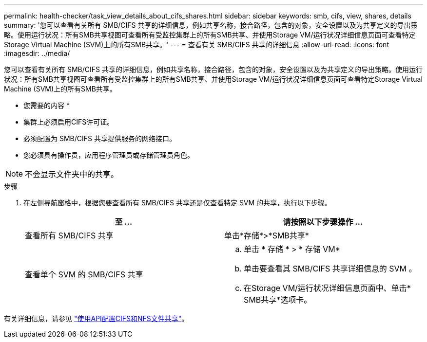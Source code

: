 ---
permalink: health-checker/task_view_details_about_cifs_shares.html 
sidebar: sidebar 
keywords: smb, cifs, view, shares, details 
summary: '您可以查看有关所有 SMB/CIFS 共享的详细信息，例如共享名称，接合路径，包含的对象，安全设置以及为共享定义的导出策略。使用运行状况：所有SMB共享视图可查看所有受监控集群上的所有SMB共享、并使用Storage VM/运行状况详细信息页面可查看特定Storage Virtual Machine (SVM)上的所有SMB共享。' 
---
= 查看有关 SMB/CIFS 共享的详细信息
:allow-uri-read: 
:icons: font
:imagesdir: ../media/


[role="lead"]
您可以查看有关所有 SMB/CIFS 共享的详细信息，例如共享名称，接合路径，包含的对象，安全设置以及为共享定义的导出策略。使用运行状况：所有SMB共享视图可查看所有受监控集群上的所有SMB共享、并使用Storage VM/运行状况详细信息页面可查看特定Storage Virtual Machine (SVM)上的所有SMB共享。

* 您需要的内容 *

* 集群上必须启用CIFS许可证。
* 必须配置为 SMB/CIFS 共享提供服务的网络接口。
* 您必须具有操作员，应用程序管理员或存储管理员角色。


[NOTE]
====
不会显示文件夹中的共享。

====
.步骤
. 在左侧导航窗格中，根据您要查看所有 SMB/CIFS 共享还是仅查看特定 SVM 的共享，执行以下步骤。
+
[cols="2*"]
|===
| 至 ... | 请按照以下步骤操作 ... 


 a| 
查看所有 SMB/CIFS 共享
 a| 
单击*存储*>*SMB共享*



 a| 
查看单个 SVM 的 SMB/CIFS 共享
 a| 
.. 单击 * 存储 * > * 存储 VM*
.. 单击要查看其 SMB/CIFS 共享详细信息的 SVM 。
.. 在Storage VM/运行状况详细信息页面中、单击* SMB共享*选项卡。


|===


有关详细信息，请参见 link:../api-automation/concept_provision_file_share.html["使用API配置CIFS和NFS文件共享"]。
